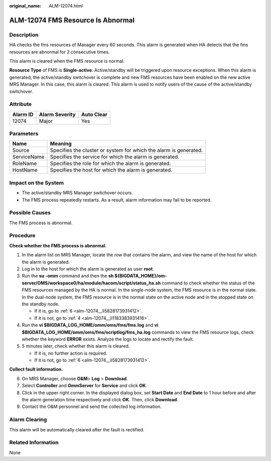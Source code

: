 :original_name: ALM-12074.html

.. _ALM-12074:

ALM-12074 FMS Resource Is Abnormal
==================================

Description
-----------

HA checks the fms resources of Manager every 60 seconds. This alarm is generated when HA detects that the fms resources are abnormal for 2 consecutive times.

This alarm is cleared when the FMS resource is normal.

**Resource Type** of FMS is **Single-active**. Active/standby will be triggered upon resource exceptions. When this alarm is generated, the active/standby switchover is complete and new FMS resources have been enabled on the new active MRS Manager. In this case, this alarm is cleared. This alarm is used to notify users of the cause of the active/standby switchover.

Attribute
---------

======== ============== ==========
Alarm ID Alarm Severity Auto Clear
======== ============== ==========
12074    Major          Yes
======== ============== ==========

Parameters
----------

+-------------+-------------------------------------------------------------------+
| Name        | Meaning                                                           |
+=============+===================================================================+
| Source      | Specifies the cluster or system for which the alarm is generated. |
+-------------+-------------------------------------------------------------------+
| ServiceName | Specifies the service for which the alarm is generated.           |
+-------------+-------------------------------------------------------------------+
| RoleName    | Specifies the role for which the alarm is generated.              |
+-------------+-------------------------------------------------------------------+
| HostName    | Specifies the host for which the alarm is generated.              |
+-------------+-------------------------------------------------------------------+

Impact on the System
--------------------

-  The active/standby MRS Manager switchover occurs.
-  The FMS process repeatedly restarts. As a result, alarm information may fail to be reported.

Possible Causes
---------------

The FMS process is abnormal.

Procedure
---------

**Check whether the FMS process is abnormal.**

#. In the alarm list on MRS Manager, locate the row that contains the alarm, and view the name of the host for which the alarm is generated.

#. Log in to the host for which the alarm is generated as user **root**.

#. Run the **su -omm** command and then the **sh ${BIGDATA_HOME}/om-server/OMS/workspace0/ha/module/hacom/script/status_ha.sh** command to check whether the status of the FMS resources managed by the HA is normal. In the single-node system, the FMS resource is in the normal state. In the dual-node system, the FMS resource is in the normal state on the active node and in the stopped state on the standby node.

   -  If it is, go to :ref:`6 <alm-12074__li5828173931412>`.
   -  If it is not, go to :ref:`4 <alm-12074__li1183383931416>`.

#. .. _alm-12074__li1183383931416:

   Run the **vi $BIGDATA_LOG_HOME/omm/oms/fms/fms.log** and **vi $BIGDATA_LOG_HOME/omm/oms/fms/scriptlog/fms_ha.log** commands to view the FMS resource logs, check whether the keyword **ERROR** exists. Analyze the logs to locate and rectify the fault.

#. 5 minutes later, check whether this alarm is cleared.

   -  If it is, no further action is required.
   -  If it is not, go to :ref:`6 <alm-12074__li5828173931412>`.

**Collect fault information.**

6. .. _alm-12074__li5828173931412:

   On MRS Manager, choose **O&M**> **Log** > **Download**.

7. Select **Controller** and **OmmServer** for **Service** and click **OK**.

8. Click |image1| in the upper right corner. In the displayed dialog box, set **Start Date** and **End Date** to 1 hour before and after the alarm generation time respectively and click **OK**. Then, click **Download**.

9. Contact the O&M personnel and send the collected log information.

Alarm Clearing
--------------

This alarm will be automatically cleared after the fault is rectified.

Related Information
-------------------

None

.. |image1| image:: /_static/images/en-us_image_0000001532767442.png
